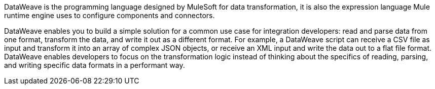 DataWeave is the programming language designed by MuleSoft for data transformation, it is also the expression language Mule runtime engine uses to configure components and connectors.

DataWeave enables you to build a simple solution for a common use case for integration developers: read and parse data from one format, transform the data, and write it out as a different format. For example, a DataWeave script can receive a CSV file as input and transform it into an array of complex JSON objects, or receive an XML input and write the data out to a flat file format. DataWeave enables developers to focus on the transformation logic instead of thinking about the specifics of reading, parsing, and writing specific data formats in a performant way.
